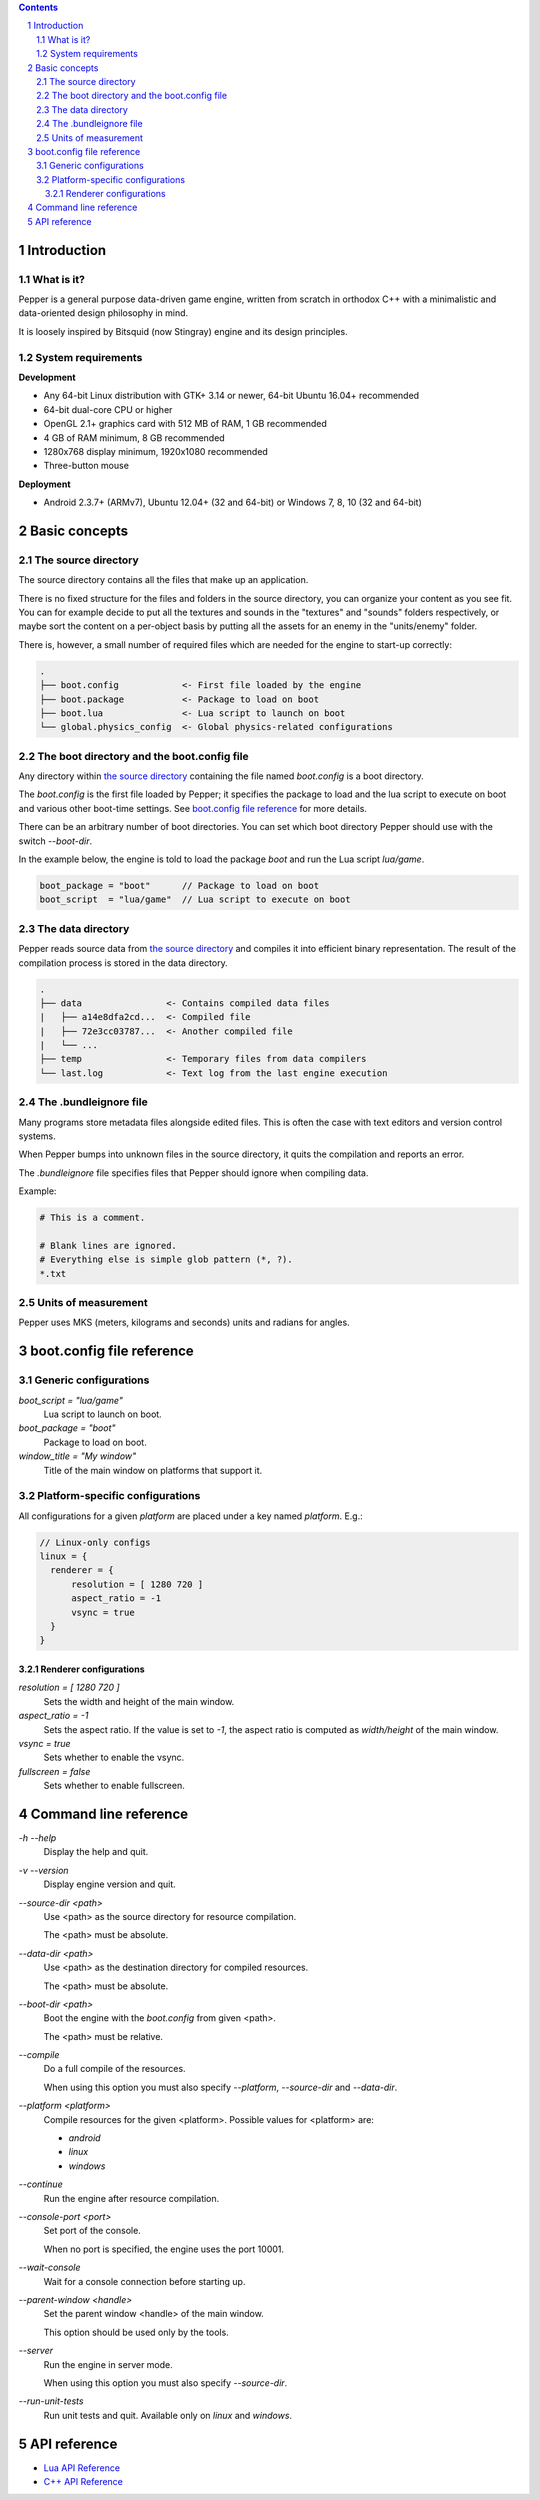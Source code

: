 .. contents::
.. sectnum::

Introduction
============

What is it?
-----------

Pepper is a general purpose data-driven game engine, written from scratch in orthodox C++ with a minimalistic and data-oriented design philosophy in mind.

It is loosely inspired by Bitsquid (now Stingray) engine and its design principles.

System requirements
-------------------

**Development**

* Any 64-bit Linux distribution with GTK+ 3.14 or newer, 64-bit Ubuntu 16.04+ recommended
* 64-bit dual-core CPU or higher
* OpenGL 2.1+ graphics card with 512 MB of RAM, 1 GB recommended
* 4 GB of RAM minimum, 8 GB recommended
* 1280x768 display minimum, 1920x1080 recommended
* Three-button mouse

**Deployment**

* Android 2.3.7+ (ARMv7), Ubuntu 12.04+ (32 and 64-bit) or Windows 7, 8, 10 (32 and 64-bit)

Basic concepts
==============

The source directory
--------------------

The source directory contains all the files that make up an application.

There is no fixed structure for the files and folders in the source directory, you can organize your content as you see fit. You can for example decide to put all the textures and sounds in the "textures" and "sounds" folders respectively, or maybe sort the content on a per-object basis by putting all the assets for an enemy in the "units/enemy" folder.

There is, however, a small number of required files which are needed for the engine to start-up correctly:

.. code::

	.
	├── boot.config            <- First file loaded by the engine
	├── boot.package           <- Package to load on boot
	├── boot.lua               <- Lua script to launch on boot
	└── global.physics_config  <- Global physics-related configurations

The boot directory and the boot.config file
-------------------------------------------

Any directory within `the source directory`_ containing the file named `boot.config` is a boot directory.

The `boot.config` is the first file loaded by Pepper; it specifies the package to load and the lua script to execute on boot and various other boot-time settings. See `boot.config file reference`_ for more details.

There can be an arbitrary number of boot directories. You can set which boot directory Pepper should use with the switch `--boot-dir`.

In the example below, the engine is told to load the package `boot` and run the Lua script `lua/game`.

.. code::

	boot_package = "boot"      // Package to load on boot
	boot_script  = "lua/game"  // Lua script to execute on boot


The data directory
--------------------

Pepper reads source data from `the source directory`_ and compiles it into efficient binary representation.
The result of the compilation process is stored in the data directory.

.. code::

	.
	├── data                <- Contains compiled data files
	|   ├── a14e8dfa2cd...  <- Compiled file
	|   ├── 72e3cc03787...  <- Another compiled file
	|   └── ...
	├── temp                <- Temporary files from data compilers
	└── last.log            <- Text log from the last engine execution

The .bundleignore file
----------------------

Many programs store metadata files alongside edited files. This is often the case with text editors and version control systems.

When Pepper bumps into unknown files in the source directory, it quits the compilation and reports an error.

The `.bundleignore` file specifies files that Pepper should ignore when compiling data.

Example:

.. code::

	# This is a comment.

	# Blank lines are ignored.
	# Everything else is simple glob pattern (*, ?).
	*.txt

Units of measurement
--------------------

Pepper uses MKS (meters, kilograms and seconds) units and radians for angles.

boot.config file reference
==========================

Generic configurations
----------------------

`boot_script = "lua/game"`
	Lua script to launch on boot.

`boot_package = "boot"`
	Package to load on boot.

`window_title = "My window"`
	Title of the main window on platforms that support it.

Platform-specific configurations
--------------------------------

All configurations for a given *platform* are placed under a key named *platform*. E.g.:

.. code::

	// Linux-only configs
	linux = {
	  renderer = {
	      resolution = [ 1280 720 ]
	      aspect_ratio = -1
	      vsync = true
	  }
	}


Renderer configurations
~~~~~~~~~~~~~~~~~~~~~~~

`resolution = [ 1280 720 ]`
	Sets the width and height of the main window.

`aspect_ratio = -1`
	Sets the aspect ratio.
	If the value is set to `-1`, the aspect ratio is computed as `width/height` of the main window.

`vsync = true`
	Sets whether to enable the vsync.

`fullscreen = false`
	Sets whether to enable fullscreen.

Command line reference
======================

`-h` `--help`
	Display the help and quit.

`-v` `--version`
	Display engine version and quit.

`--source-dir <path>`
	Use <path> as the source directory for resource compilation.

	The <path> must be absolute.

`--data-dir <path>`
	Use <path> as the destination directory for compiled resources.

	The <path> must be absolute.

`--boot-dir <path>`
	Boot the engine with the `boot.config` from given <path>.

	The <path> must be relative.

`--compile`
	Do a full compile of the resources.

	When using this option you must also specify `--platform`, `--source-dir` and `--data-dir`.

`--platform <platform>`
	Compile resources for the given <platform>.
	Possible values for <platform> are:

	* `android`
	* `linux`
	* `windows`

`--continue`
	Run the engine after resource compilation.

`--console-port <port>`
	Set port of the console.

	When no port is specified, the engine uses the port 10001.

`--wait-console`
	Wait for a console connection before starting up.

`--parent-window <handle>`
	Set the parent window <handle> of the main window.

	This option should be used only by the tools.

`--server`
	Run the engine in server mode.

	When using this option you must also specify `--source-dir`.

`--run-unit-tests`
	Run unit tests and quit. Available only on `linux` and `windows`.

API reference
=============

* `Lua API Reference <lua_api.html>`_
* `C++ API Reference <doxygen/modules.html>`_
